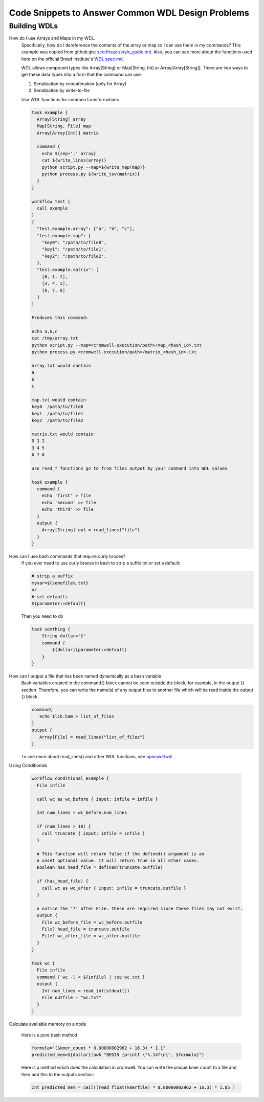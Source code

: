 ==================================================
Code Snippets to Answer Common WDL Design Problems
==================================================

#############
Building WDLs
#############

How do I use Arrays and Maps in my WDL. 
    Specifically, how do I dereference the contents of the array or map so I can use them in my commands?
    This example was copied from github:gist `scottfrazer/style_guide.md <https://gist.github.com/scottfrazer/aa4ab1945a6a4c331211>`_.  Also, you can see more about the functions used here on the official Broad Institute's `WDL spec.md <https://github.com/openwdl/wdl/blob/main/versions/1.0/SPEC.md>`_.
    
    WDL allows compound types like Array[String] or Map[String, Int] or Array[Array[String]]. There are two ways to get these data types into a form that the command can use:
    
    1. Serialization by concatenation (only for Array)
    2. Serialization by write-to-file

    Use WDL functions for common transformations
    
    
    .. code-block:: text

        task example {
          Array[String] array
          Map[String, File] map
          Array[Array[Int]] matrix
          
          command {
            echo ${sep=',' array}
            cat ${write_lines(array)}
            python script.py --map=${write_map(map)}
            python process.py ${write_tsv(matrix)}
          }
        }
        
        workflow test {
          call example
        }
        {
          "test.example.array": ["a", "b", "c"],
          "test.example.map": {
            "key0": "/path/to/file0",
            "key1": "/path/to/file1",
            "key2": "/path/to/file2",
          },
          "test.example.matrix": [
            [0, 1, 2],
            [3, 4, 5],
            [6, 7, 8]
          ]
        }

        Produces this command:
        
        echo a,b,c
        cat /tmp/array.txt
        python script.py --map=<cromwell-execution/path>/map_<hash_id>.txt
        python process.py <cromwell-execution/path>/matrix_<hash_id>.txt

        array.txt would contain
        a
        b
        c

        map.txt would contain
        key0  /path/to/file0
        key1  /path/to/file1
        key2  /path/to/file2

        matrix.txt would contain
        0 1 2
        3 4 5
        6 7 8

        use read_* functions go to from files output by your command into WDL values

        task example {
          command {
            echo 'first' > file
            echo 'second' >> file
            echo 'third' >> file
          }
          output {
            Array[String] out = read_lines("file")
          }
        }
    
How can I use bash commands that require curly braces?
    If you ever need to use curly braces in bash to strip a suffix txt or set a default:

    .. code-block:: text

        # strip a suffix
        myvar=${somefile%.txt}
        or 
        # set defaults
        ${parameter:=default}


    Then you need to do

    .. code-block:: text

        task somthing {
            String dollar='$'
            command { 
                ${dollar}{parameter:=default} 
            }
        }

How can I output a file that has been named dynamically as a bash variable
    Bash variables created in the command{} block cannot be seen outside the block, for example, in the output {} section. Therefore, you can write the name(s) of any output files to another file which will be read inside the output {} block.

    .. code-block:: text

        command{
           echo $lib.bam > list_of_files
        }
        output {
           Array[File] = read_lines("list_of_files")
        }
        

    To see more about read_lines() and other WDL functions, see `openwdl/wdl <https://github.com/openwdl/wdl/blob/main/versions/1.0/SPEC.md>`_

Using Conditionals

    .. code-block:: text

        workflow conditional_example {
          File infile

          call wc as wc_before { input: infile = infile }

          Int num_lines = wc_before.num_lines

          if (num_lines > 10) {
            call truncate { input: infile = infile }
          }

          # This function will return false if the defined() argument is an 
          # unset optional value. It will return true in all other cases.
          Boolean has_head_file = defined(truncate.outfile)

          if (has_head_file) {
            call wc as wc_after { input: infile = truncate.outfile }
          }

          # notice the '?' after File. These are required since these files may not exist.
          output {
            File wc_before_file = wc_before.outfile
            File? head_file = truncate.outfile
            File? wc_after_file = wc_after.outfile
          }
        }

        task wc {
          File infile
          command { wc -l < ${infile} | tee wc.txt }
          output {
            Int num_lines = read_int(stdout())
            File outfile = "wc.txt"
          }
        }


Calculate available memory on a node

    Here is a pure bash method

    .. code-block:: text

        formula="($kmer_count * 0.00000002962 + 16.3) * 1.1"
        predicted_mem=${dollar}(awk "BEGIN {printf \"%.14f\n\", $formula}")


    Here is a method which does the calculation in cromwell.  You can write the unique kmer count to a file and then add this to the outputs section:  

    .. code-block:: text

        Int predicted_mem = ceil((read_float(kmerfile) * 0.00000002962 + 16.3) * 1.05 )


